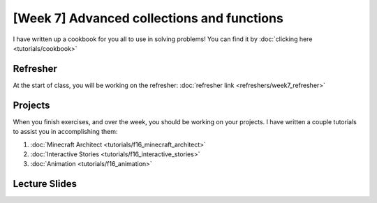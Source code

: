 [Week 7] Advanced collections and functions
===========================================

I have written up a cookbook for you all to use in solving problems!
You can find it by :doc:`clicking here <tutorials/cookbook>`

Refresher
---------

At the start of class, you will be working on the refresher:
:doc:`refresher link <refreshers/week7_refresher>`

Projects
--------

When you finish exercises, and over the week, you should be working on your projects.
I have written a couple tutorials to assist you in accomplishing them:

1. :doc:`Minecraft Architect <tutorials/f16_minecraft_architect>`
2. :doc:`Interactive Stories <tutorials/f16_interactive_stories>`
3. :doc:`Animation <tutorials/f16_animation>`






Lecture Slides
--------------

.. raw:: html

    <iframe src="https://docs.google.com/presentation/d/1NN_ABGEUyzSj3ntAICFilRvRDkJhXz7qn75RWlCI5uE/embed?start=false&loop=false&delayms=3000" frameborder="0" width="960" height="569" allowfullscreen="true" mozallowfullscreen="true" webkitallowfullscreen="true"></iframe>
